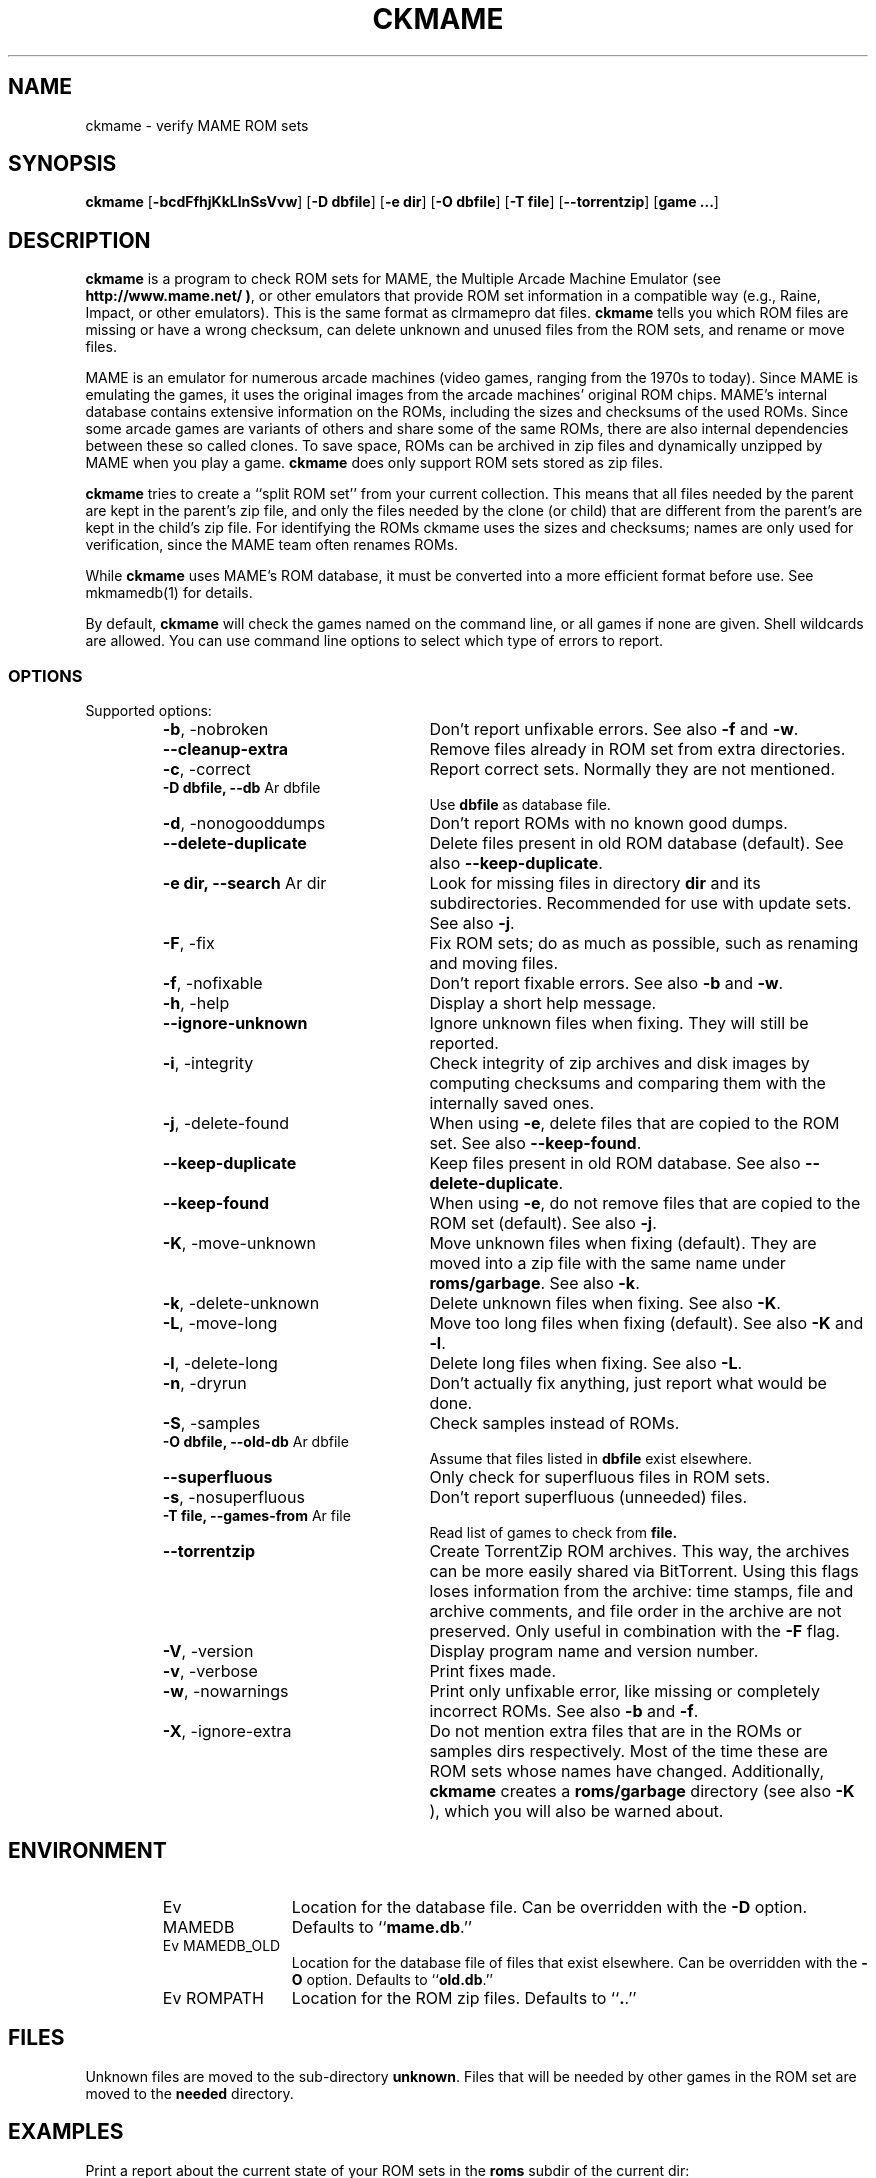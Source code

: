 .\" Copyright (c) 2003-2008 Dieter Baron and Thomas Klausner.
.\" All rights reserved.
.\"
.\" Redistribution and use in source and binary forms, with or without
.\" modification, are permitted provided that the following conditions
.\" are met:
.\" 1. Redistributions of source code must retain the above copyright
.\"    notice, this list of conditions and the following disclaimer.
.\" 2. Redistributions in binary form must reproduce the above
.\"    copyright notice, this list of conditions and the following
.\"    disclaimer in the documentation and/or other materials provided
.\"    with the distribution.
.\" 3. The name of the author may not be used to endorse or promote
.\"    products derived from this software without specific prior
.\"    written permission.
.\"
.\" THIS SOFTWARE IS PROVIDED BY THOMAS KLAUSNER ``AS IS'' AND ANY
.\" EXPRESS OR IMPLIED WARRANTIES, INCLUDING, BUT NOT LIMITED TO, THE
.\" IMPLIED WARRANTIES OF MERCHANTABILITY AND FITNESS FOR A PARTICULAR
.\" PURPOSE ARE DISCLAIMED.  IN NO EVENT SHALL THE FOUNDATION OR
.\" CONTRIBUTORS BE LIABLE FOR ANY DIRECT, INDIRECT, INCIDENTAL,
.\" SPECIAL, EXEMPLARY, OR CONSEQUENTIAL DAMAGES (INCLUDING, BUT NOT
.\" LIMITED TO, PROCUREMENT OF SUBSTITUTE GOODS OR SERVICES; LOSS OF
.\" USE, DATA, OR PROFITS; OR BUSINESS INTERRUPTION) HOWEVER CAUSED AND
.\" ON ANY THEORY OF LIABILITY, WHETHER IN CONTRACT, STRICT LIABILITY,
.\" OR TORT (INCLUDING NEGLIGENCE OR OTHERWISE) ARISING IN ANY WAY OUT
.\" OF THE USE OF THIS SOFTWARE, EVEN IF ADVISED OF THE POSSIBILITY OF
.\" SUCH DAMAGE.
.TH CKMAME 1 "June 4, 2008" NiH
.SH "NAME"
ckmame \- verify MAME ROM sets
.SH "SYNOPSIS"
.B ckmame
[\fB-bcdFfhjKkLlnSsVvw\fR]
[\fB-D\fR \fBdbfile\fR]
[\fB-e\fR \fBdir\fR]
[\fB-O\fR \fBdbfile\fR]
[\fB-T\fR \fBfile\fR]
[\fB--torrentzip\fR]
[\fBgame ...\fR]
.SH "DESCRIPTION"
.B ckmame
is a program to check ROM sets for MAME, the Multiple Arcade
Machine Emulator (see
\fBhttp://www.mame.net/ )\fR,
or other emulators that provide ROM set information in a compatible
way (e.g., Raine, Impact, or other emulators).
This is the same format as clrmamepro dat files.
.B ckmame
tells you which ROM files are missing or have a wrong checksum,
can delete unknown and unused files from the ROM sets, and rename
or move files.
.PP
MAME is an emulator for numerous arcade machines (video games, ranging
from the 1970s to today).
Since MAME is emulating the games, it uses the original images from
the arcade machines' original ROM chips.
MAME's internal database contains extensive information on the
ROMs, including the sizes and checksums of the used ROMs.
Since some arcade games are variants of others and share some of the
same ROMs, there are also internal dependencies between these so
called clones.
To save space, ROMs can be archived in zip files and
dynamically unzipped by MAME when you play a game.
.B ckmame
does only support ROM sets stored as zip files.
.PP
.B ckmame
tries to create a
``split ROM set''
from your current collection.
This means that all files needed by the parent are kept in the
parent's zip file, and only the files needed by the clone (or child)
that are different from the parent's are kept in the child's zip file.
For identifying the ROMs ckmame uses the sizes and checksums; names are
only used for verification, since the MAME team often renames ROMs.
.PP
While
.B ckmame
uses MAME's ROM database, it must be converted into a more
efficient format before use.
See
mkmamedb(1)
for details.
.PP
By default,
.B ckmame
will check the games named on the command line, or all games if none
are given.
Shell wildcards are allowed.
You can use command line options to select which type of errors to report.
.SS "OPTIONS"
Supported options:
.RS
.TP 24
\fB-b\fR, \-nobroken
Don't report unfixable errors.
See also
\fB-f\fR
and
\fB-w\fR.
.TP 24
\fB--cleanup-extra\fR
Remove files already in ROM set from extra directories.
.TP 24
\fB-c\fR, \-correct
Report correct sets.
Normally they are not mentioned.
.TP 24
\fB-D\fR \fBdbfile, \fB--db\fR Ar dbfile\fR
Use
\fBdbfile\fR
as database file.
.TP 24
\fB-d\fR, \-nonogooddumps
Don't report ROMs with no known good dumps.
.TP 24
\fB--delete-duplicate\fR
Delete files present in old ROM database (default).  See also
\fB--keep-duplicate\fR.
.TP 24
\fB-e\fR \fBdir, \fB--search\fR Ar dir\fR
Look for missing files in directory
\fBdir\fR
and its subdirectories.
Recommended for use with update sets.
See also
\fB-j\fR.
.TP 24
\fB-F\fR, \-fix
Fix ROM sets; do as much as possible, such as renaming and moving
files.
.TP 24
\fB-f\fR, \-nofixable
Don't report fixable errors.
See also
\fB-b\fR
and
\fB-w\fR.
.TP 24
\fB-h\fR, \-help
Display a short help message.
.TP 24
\fB--ignore-unknown\fR
Ignore unknown files when fixing.
They will still be reported.
.TP 24
\fB-i\fR, \-integrity
Check integrity of zip archives and disk images
by computing checksums and comparing them with the
internally saved ones.
.TP 24
\fB-j\fR, \-delete-found
When using
\fB-e\fR,
delete files that are copied to the ROM set.
See also
\fB--keep-found\fR.
.TP 24
\fB--keep-duplicate\fR
Keep files present in old ROM database.  See also
\fB--delete-duplicate\fR.
.TP 24
\fB--keep-found\fR
When using
\fB-e\fR,
do not remove files that are copied to the ROM set (default).
See also
\fB-j\fR.
.TP 24
\fB-K\fR, \-move-unknown
Move unknown files when fixing (default).
They are moved into a zip file with the same name under
\fBroms/garbage\fR.
See also
\fB-k\fR.
.TP 24
\fB-k\fR, \-delete-unknown
Delete unknown files when fixing.
See also
\fB-K\fR.
.TP 24
\fB-L\fR, \-move-long
Move too long files when fixing (default).
See also
\fB-K\fR
and
\fB-l\fR.
.TP 24
\fB-l\fR, \-delete-long
Delete long files when fixing.
See also
\fB-L\fR.
.TP 24
\fB-n\fR, \-dryrun
Don't actually fix anything, just report what would be done.
.TP 24
\fB-S\fR, \-samples
Check samples instead of ROMs.
.TP 24
\fB-O\fR \fBdbfile, \fB--old-db\fR Ar dbfile\fR
Assume that files listed in
\fBdbfile\fR
exist elsewhere.
.TP 24
\fB--superfluous\fR
Only check for superfluous files in ROM sets.
.TP 24
\fB-s\fR, \-nosuperfluous
Don't report superfluous (unneeded) files.
.TP 24
\fB-T\fR \fBfile, \fB--games-from\fR Ar file\fR
Read list of games to check from
\fBfile.\fR
.TP 24
\fB--torrentzip\fR
Create TorrentZip ROM archives.
This way, the archives can be more easily shared via BitTorrent.
Using this flags loses information from the archive: time stamps,
file and archive comments, and file order in the archive are not
preserved.
Only useful in combination with the
\fB-F\fR
flag.
.TP 24
\fB-V\fR, \-version
Display program name and version number.
.TP 24
\fB-v\fR, \-verbose
Print fixes made.
.TP 24
\fB-w\fR, \-nowarnings
Print only unfixable error, like missing or completely incorrect ROMs.
See also
\fB-b\fR
and
\fB-f\fR.
.TP 24
\fB-X\fR, \-ignore-extra
Do not mention extra files that are in the ROMs or samples dirs
respectively.
Most of the time these are ROM sets whose names have changed.
Additionally,
.B ckmame
creates a
\fBroms/garbage\fR
directory (see also
\fB-K\fR ),
which you will also be warned about.
.RE
.SH "ENVIRONMENT"
.RS
.TP 12
Ev MAMEDB
Location for the database file.
Can be overridden with the
\fB-D\fR
option.
Defaults to
``\fBmame.db\fR.''
.TP 12
Ev MAMEDB_OLD
Location for the database file of files that exist elsewhere.
Can be overridden with the
\fB-O\fR
option.
Defaults to
``\fBold.db\fR.''
.TP 12
Ev ROMPATH
Location for the ROM zip files.
Defaults to
``\fB.\fR.''
.RE
.SH "FILES"
Unknown files are moved to the sub-directory
\fBunknown\fR.
Files that will be needed by other games in the ROM set are moved
to the
\fBneeded\fR
directory.
.SH "EXAMPLES"
Print a report about the current state of your ROM sets in the
\fBroms\fR
subdir of the current dir:
.IP
\fBckmame\fR
.PP
.PP
Fix all sets and only report unfixable errors, omitting those
ROMs where no good dump exists:
.IP
\fBckmame \-Fwd\fR
.PP
.PP
Fix all sets using the files found in
\fBupdatedir,\fR
removing files from there that are copied to the ROM set:
.IP
\fBckmame \-Fj \-e updatedir\fR
.PP
.SH "DIAGNOSTICS"
Most messages should be straightforward.
Two need special explanations:
.PP
If a file is marked as
``broken'',
it means that the computed checksum is not the same
as the checksum stored in the zip archive,
usually because there has been a decompression error.
.PP
If a ROM or disk is marked with
``checksum mismatch'',
the primary checksum matches, but one of the other checksums
does not.
The primary checksum for ROMs is CRC32, for disks MD5.
.SH "SEE ALSO"
dumpgame(1),
mkmamedb(1),
xmame(6)
.SH "AUTHORS"

.B ckmame
was written by
Dieter Baron
<dillo@giga.or.at>
and
Thomas Klausner
<tk@giga.or.at.>
